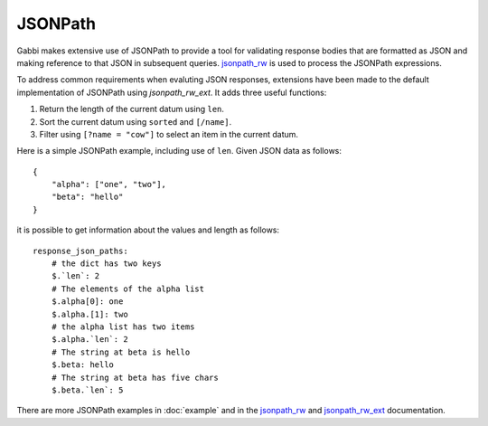 
JSONPath
========

Gabbi makes extensive use of JSONPath to provide a tool for
validating response bodies that are formatted as JSON and making
reference to that JSON in subsequent queries. `jsonpath_rw`_ is used
to process the JSONPath expressions.

To address common requirements when evaluting JSON responses,
extensions have been made to the default implementation of JSONPath
using `jsonpath_rw_ext`. It adds three useful functions:

#. Return the length of the current datum using ``len``.
#. Sort the current datum using ``sorted`` and ``[/name]``.
#. Filter using ``[?name = "cow"]`` to select an item in the
   current datum.

Here is a simple JSONPath example, including use of ``len``. Given JSON data
as follows::

    {
        "alpha": ["one", "two"],
        "beta": "hello"
    }

it is possible to get information about the values and length as
follows::

    response_json_paths:
        # the dict has two keys
        $.`len`: 2
        # The elements of the alpha list
        $.alpha[0]: one
        $.alpha.[1]: two
        # the alpha list has two items
        $.alpha.`len`: 2
        # The string at beta is hello
        $.beta: hello
        # The string at beta has five chars
        $.beta.`len`: 5

There are more JSONPath examples in :doc:`example` and in the
`jsonpath_rw`_ and `jsonpath_rw_ext`_ documentation.

.. _jsonpath_rw: http://jsonpath-rw.readthedocs.org/en/latest/
.. _jsonpath_rw_ext: https://python-jsonpath-rw-ext.readthedocs.org/en/latest/
